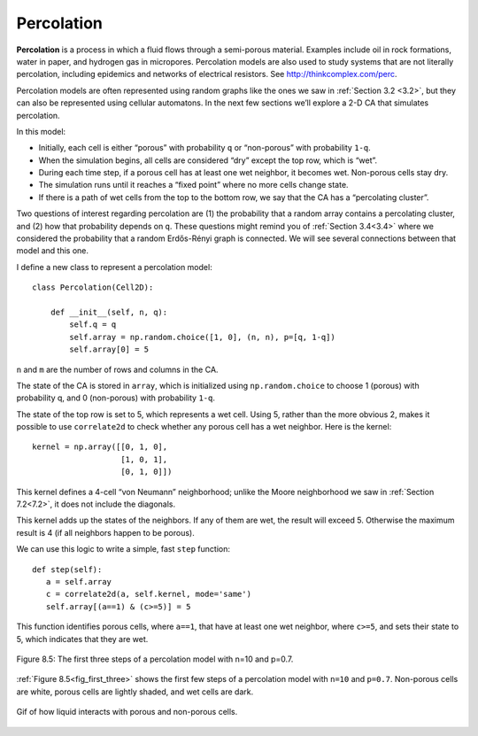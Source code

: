 Percolation
-----------
**Percolation** is a process in which a fluid flows through a semi-porous material. Examples include oil in rock formations, water in paper, and hydrogen gas in micropores. Percolation models are also used to study systems that are not literally percolation, including epidemics and networks of electrical resistors. See http://thinkcomplex.com/perc.

Percolation models are often represented using random graphs like the ones we saw in :ref:`Section 3.2 <3.2>`, but they can also be represented using cellular automatons. In the next few sections we’ll explore a 2-D CA that simulates percolation.

In this model:

- Initially, each cell is either “porous” with probability ``q`` or “non-porous” with probability ``1-q``.
- When the simulation begins, all cells are considered “dry” except the top row, which is “wet”.
- During each time step, if a porous cell has at least one wet neighbor, it becomes wet. Non-porous cells stay dry.
- The simulation runs until it reaches a “fixed point” where no more cells change state.
- If there is a path of wet cells from the top to the bottom row, we say that the CA has a “percolating cluster”.

Two questions of interest regarding percolation are (1) the probability that a random array contains a percolating cluster, and (2) how that probability depends on ``q``. These questions might remind you of :ref:`Section 3.4<3.4>` where we considered the probability that a random Erdős-Rényi graph is connected. We will see several connections between that model and this one.

I define a new class to represent a percolation model:

::

    class Percolation(Cell2D):

        def __init__(self, n, q):
            self.q = q
            self.array = np.random.choice([1, 0], (n, n), p=[q, 1-q])
            self.array[0] = 5

``n`` and ``m`` are the number of rows and columns in the CA.

The state of the CA is stored in ``array``, which is initialized using ``np.random.choice`` to choose 1 (porous) with probability q, and 0 (non-porous) with probability ``1-q``.

The state of the top row is set to 5, which represents a wet cell. Using 5, rather than the more obvious 2, makes it possible to use ``correlate2d`` to check whether any porous cell has a wet neighbor. Here is the kernel:

::

    kernel = np.array([[0, 1, 0],
                       [1, 0, 1],
                       [0, 1, 0]])

This kernel defines a 4-cell “von Neumann” neighborhood; unlike the Moore neighborhood we saw in :ref:`Section 7.2<7.2>`, it does not include the diagonals.

This kernel adds up the states of the neighbors. If any of them are wet, the result will exceed 5. Otherwise the maximum result is 4 (if all neighbors happen to be porous).

We can use this logic to write a simple, fast ``step`` function:

.. _fig_first_three:

::

     def step(self):
        a = self.array
        c = correlate2d(a, self.kernel, mode='same')
        self.array[(a==1) & (c>=5)] = 5

This function identifies porous cells, where ``a==1``, that have at least one wet neighbor, where ``c>=5``, and sets their state to 5, which indicates that they are wet.

.. figure:: Figures/figure_8.5.png
    :align: center
    :alt: "Figure 9.1: Sand pile model initial state (left), after 200 steps (middle), and 400 steps (right)."

    Figure 8.5: The first three steps of a percolation model with n=10 and p=0.7.

:ref:`Figure 8.5<fig_first_three>` shows the first few steps of a percolation model with ``n=10`` and ``p=0.7``. Non-porous cells are white, porous cells are lightly shaded, and wet cells are dark.

.. Figure:: Figures/Percolation.gif
   :align: center
   :alt: "Gif of how liquid interacts with porous and non-porous cells."

   Gif of how liquid interacts with porous and non-porous cells.

.. dragndrop:: q_8.4  
   :match_2: 1|||Each cell is either “porous” with probability q or “non-porous” with probability 1-q 
   :match_3: 2|||When the simulation begins, all cells are considered “dry” except the top row, which is “wet”
   :match_4: 3|||During each time step, if a porous cell has at least one wet neighbor, it becomes wet. Non-porous cells stay dry
   :match_5: 4|||The simulation runs until it reaches a “fixed point” where no more cells change state
   :match_6: 5|||If there is a path of wet cells from the top to the bottom row, we say that the CA has a “percolating cluster”
    
   Percolation models can be represented using cellular automatons. Below is an out of order representation of the processes of a 2-D CA that simulates percolation. Place them in the correct order.

.. mchoice:: q_8.4.2
   :answer_a: The way it moves can be in any direction 
   :answer_b: It can move up and down but not diagonal
   :answer_c: It can move diagonal.
   :answer_d: It can only move into non-porous cells.
   :correct: b
   :feedback_a: There are limitations to their movement please look again. 
   :feedback_b: Correct.
   :feedback_c: Sorry try again, this is not the limitation set on the movement
   :feedback_d: Incorrect. Please refer back to section.

   How does the different type of “neighborhood” affect the movement path of the “wet” cells?

.. mchoice:: q_8.4.3
    :answer_a: True
    :answer_b: False
    :correct: b
    :feedback_a: Incorrect. Sorry but while it does identify porous cells that is not all that it does. 
    :feedback_b:  Correct! While it does identify porous cells but that is not all it does. It also looks for porous cells that have at least one wet neighbor and then changes those cells state to indicate they are wet.

    The following function will identify porous cells.  
    :: 

     def step(self):
     a = self.array
     c = correlate2d(a, self.kernel, mode='same')
     self.array[(a==1) & (c>=5)] = 5
    

.. shortanswer:: q_8.4.4

   What is the probability that a cell is porus initially?

.. mchoice:: q_8.4.5
   :answer_a: True
   :answer_b: False
   :correct: b
   :feedback_a: Incorrect.
   :feedback_b: Correct. Only the porous cell becomes wet, the non-porous cell stays dry.

   If a porous cell and a non-porous cell has at least one wet neighbor they both become wet.


   

